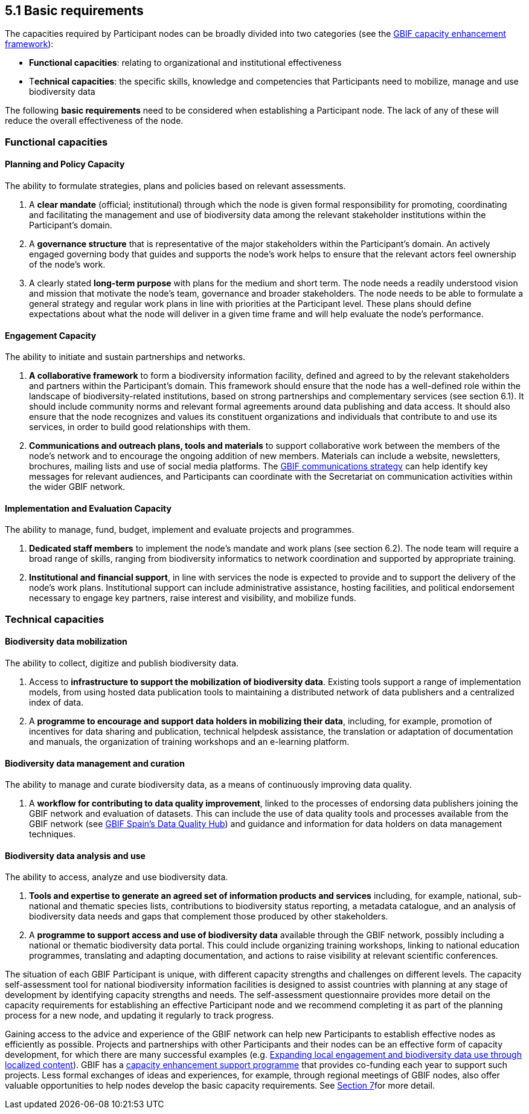 [[basic-requirements]]
5.1 Basic requirements
----------------------

The capacities required by Participant nodes can be broadly divided into two categories (see the http://links.gbif.org/cef[GBIF capacity enhancement framework]):

* *Functional capacities*: relating to organizational and institutional effectiveness
* T**echnical capacities**: the specific skills, knowledge and competencies that Participants need to mobilize, manage and use biodiversity data

The following *basic requirements* need to be considered when establishing a Participant node. The lack of any of these will reduce the overall effectiveness of the node.

[[functional-capacities]]
Functional capacities
~~~~~~~~~~~~~~~~~~~~~

[[planning-and-policy-capacity]]
Planning and Policy Capacity
^^^^^^^^^^^^^^^^^^^^^^^^^^^^

The ability to formulate strategies, plans and policies based on relevant assessments.

1.  A *clear mandate* (official; institutional) through which the node is given formal responsibility for promoting, coordinating and facilitating the management and use of biodiversity data among the relevant stakeholder institutions within the Participant’s domain. +
2.  A *governance structure* that is representative of the major stakeholders within the Participant's domain. An actively engaged governing body that guides and supports the node’s work helps to ensure that the relevant actors feel ownership of the node’s work.
3.  A clearly stated *long-term purpose* with plans for the medium and short term. The node needs a readily understood vision and mission that motivate the node’s team, governance and broader stakeholders. The node needs to be able to formulate a general strategy and regular work plans in line with priorities at the Participant level. These plans should define expectations about what the node will deliver in a given time frame and will help evaluate the node’s performance.

[[engagement-capacity]]
Engagement Capacity
^^^^^^^^^^^^^^^^^^^

The ability to initiate and sustain partnerships and networks.

1.  *A collaborative framework* to form a biodiversity information facility, defined and agreed to by the relevant stakeholders and partners within the Participant’s domain. This framework should ensure that the node has a well-defined role within the landscape of biodiversity-related institutions, based on strong partnerships and complementary services (see section 6.1). It should include community norms and relevant formal agreements around data publishing and data access. It should also ensure that the node recognizes and values its constituent organizations and individuals that contribute to and use its services, in order to build good relationships with them. +
2.  *Communications and outreach plans, tools and materials* to support collaborative work between the members of the node’s network and to encourage the ongoing addition of new members. Materials can include a website, newsletters, brochures, mailing lists and use of social media platforms. The https://www.gbif.org/document/80926[GBIF communications strategy] can help identify key messages for relevant audiences, and Participants can coordinate with the Secretariat on communication activities within the wider GBIF network.

[[implementation-and-evaluation-capacity]]
Implementation and Evaluation Capacity
^^^^^^^^^^^^^^^^^^^^^^^^^^^^^^^^^^^^^^

The ability to manage, fund, budget, implement and evaluate projects and programmes.

1.  *Dedicated staff members* to implement the node’s mandate and work plans (see section 6.2). The node team will require a broad range of skills, ranging from biodiversity informatics to network coordination and supported by appropriate training. +
2.  *Institutional and financial support*, in line with services the node is expected to provide and to support the delivery of the node’s work plans. Institutional support can include administrative assistance, hosting facilities, and political endorsement necessary to engage key partners, raise interest and visibility, and mobilize funds.

[[technical-capacities]]
Technical capacities
~~~~~~~~~~~~~~~~~~~~

[[biodiversity-data-mobilization]]
Biodiversity data mobilization
^^^^^^^^^^^^^^^^^^^^^^^^^^^^^^

The ability to collect, digitize and publish biodiversity data.

1.  Access to *infrastructure to support the mobilization of biodiversity data*. Existing tools support a range of implementation models, from using hosted data publication tools to maintaining a distributed network of data publishers and a centralized index of data.
2.  A *programme to encourage and support data holders in mobilizing their data*, including, for example, promotion of incentives for data sharing and publication, technical helpdesk assistance, the translation or adaptation of documentation and manuals, the organization of training workshops and an e-learning platform.

[[biodiversity-data-management-and-curation]]
Biodiversity data management and curation
^^^^^^^^^^^^^^^^^^^^^^^^^^^^^^^^^^^^^^^^^

The ability to manage and curate biodiversity data, as a means of continuously improving data quality.

1.  A *workflow for contributing to data quality improvement*, linked to the processes of endorsing data publishers joining the GBIF network and evaluation of datasets. This can include the use of data quality tools and processes available from the GBIF network (see http://www.gbif.es/BDQ.php[GBIF Spain’s Data Quality Hub]) and guidance and information for data holders on data management techniques.

[[biodiversity-data-analysis-and-use]]
Biodiversity data analysis and use
^^^^^^^^^^^^^^^^^^^^^^^^^^^^^^^^^^

The ability to access, analyze and use biodiversity data.

1.  *Tools and expertise to generate an agreed set of information products and services* including, for example, national, sub-national and thematic species lists, contributions to biodiversity status reporting, a metadata catalogue, and an analysis of biodiversity data needs and gaps that complement those produced by other stakeholders.
2.  A *programme to support access and use of biodiversity data* available through the GBIF network, possibly including a national or thematic biodiversity data portal. This could include organizing training workshops, linking to national education programmes, translating and adapting documentation, and actions to raise visibility at relevant scientific conferences.

The situation of each GBIF Participant is unique, with different capacity strengths and challenges on different levels. The capacity self-assessment tool for national biodiversity information facilities is designed to assist countries with planning at any stage of development by identifying capacity strengths and needs. The self-assessment questionnaire provides more detail on the capacity requirements for establishing an effective Participant node and we recommend completing it as part of the planning process for a new node, and updating it regularly to track progress.

Gaining access to the advice and experience of the GBIF network can help new Participants to establish effective nodes as efficiently as possible. Projects and partnerships with other Participants and their nodes can be an effective form of capacity development, for which there are many successful examples (e.g. https://www.gbif.org/article/1z8DzePKBe6U0MAoo4QQO2/expanding-local-engagement-and-biodiversity-data-use-through-localized-content[Expanding local engagement and biodiversity data use through localized content]). GBIF has a https://www.gbif.org/programme/82219/capacity-enhancement-support-programme[capacity enhancement support programme] that provides co-funding each year to support such projects. Less formal exchanges of ideas and experiences, for example, through regional meetings of GBIF nodes, also offer valuable opportunities to help nodes develop the basic capacity requirements. See link:../7.-further-support-for-establishing-a-participant-node.md[Section 7]for more detail.
